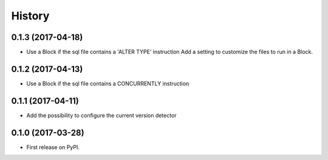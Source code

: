 .. :changelog:

History
-------

0.1.3 (2017-04-18)
++++++++++++++++++

- Use a Block if the sql file contains a 'ALTER TYPE' instruction
  Add a setting to customize the files to run in a Block.


0.1.2 (2017-04-13)
++++++++++++++++++

- Use a Block if the sql file contains a CONCURRENTLY instruction


0.1.1 (2017-04-11)
++++++++++++++++++

- Add the possibility to configure the current version detector


0.1.0 (2017-03-28)
++++++++++++++++++

- First release on PyPI.
